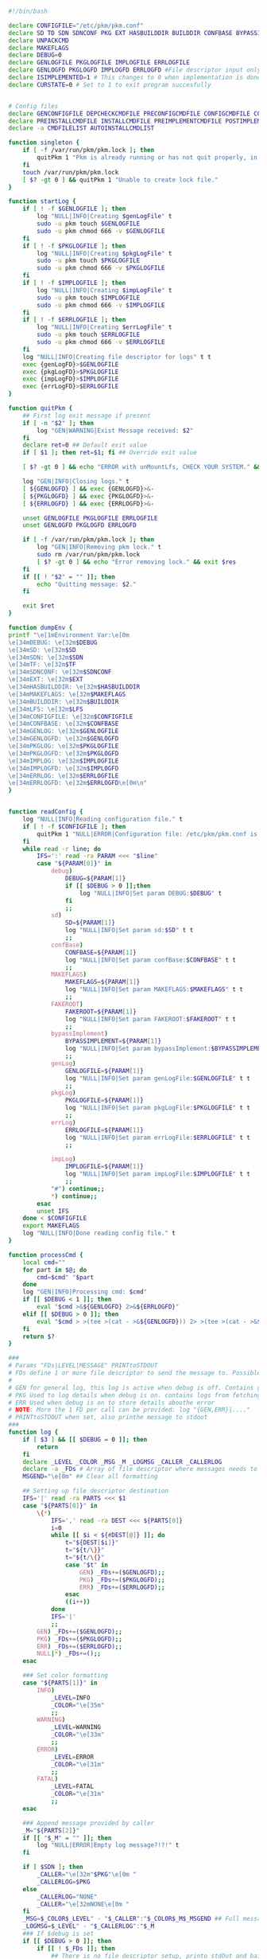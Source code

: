#+STARTUP: hideblocks

#+NAME: declare
#+BEGIN_SRC bash :eval no :exports code :tangle FAKEROOT/usr/bin/pkm.sh :tangle-mode (identity #o0755)

#!/bin/bash

declare CONFIGFILE="/etc/pkm/pkm.conf"
declare SD TD SDN SDNCONF PKG EXT HASBUILDDIR BUILDDIR CONFBASE BYPASSIMPLEMENT WGETURL FAKEROOT
declare UNPACKCMD
declare MAKEFLAGS
declare DEBUG=0
declare GENLOGFILE PKGLOGFILE IMPLOGFILE ERRLOGFILE
declare GENLOGFD PKGLOGFD IMPLOGFD ERRLOGFD #File descriptor input only
declare ISIMPLEMENTED=1 # This changes to 0 when implementation is done.
declare CURSTATE=0 # Set to 1 to exit program succesfully


# Config files
declare GENCONFIGFILE DEPCHECKCMDFILE PRECONFIGCMDFILE CONFIGCMDFILE COMPILECMDFILE CHECKCMDFILE
declare PREINSTALLCMDFILE INSTALLCMDFILE PREIMPLEMENTCMDFILE POSTIMPLEMENTCMDFILE
declare -a CMDFILELIST AUTOINSTALLCMDLIST
#+END_SRC

#+NAME: singleton
#+BEGIN_SRC bash :eval no :exports code :tangle FAKEROOT/usr/bin/pkm.sh :tangle-mode (identity #o0755)
  function singleton {
      if [ -f /var/run/pkm/pkm.lock ]; then
          quitPkm 1 "Pkm is already running or has not quit properly, in that case, remove /var/run/pkm/pkm.lock" t
      fi
      touch /var/run/pkm/pkm.lock
      [ $? -gt 0 ] && quitPkm 1 "Unable to create lock file."
  }
#+END_SRC

#+NAME: startLog
#+BEGIN_SRC bash :eval no :exports code :tangle FAKEROOT/usr/bin/pkm.sh :tangle-mode (identity #o0755)
  function startLog {
      if [ ! -f $GENLOGFILE ]; then
          log "NULL|INFO|Creating $genLogFile" t
          sudo -u pkm touch $GENLOGFILE
          sudo -u pkm chmod 666 -v $GENLOGFILE
      fi
      if [ ! -f $PKGLOGFILE ]; then
          log "NULL|INFO|Creating $pkgLogFile" t
          sudo -u pkm touch $PKGLOGFILE
          sudo -u pkm chmod 666 -v $PKGLOGFILE
      fi
      if [ ! -f $IMPLOGFILE ]; then
          log "NULL|INFO|Creating $impLogFile" t
          sudo -u pkm touch $IMPLOGFILE
          sudo -u pkm chmod 666 -v $IMPLOGFILE
      fi
      if [ ! -f $ERRLOGFILE ]; then
          log "NULL|INFO|Creating $errLogFile" t
          sudo -u pkm touch $ERRLOGFILE
          sudo -u pkm chmod 666 -v $ERRLOGFILE
      fi
      log "NULL|INFO|Creating file descriptor for logs" t t
      exec {genLogFD}>$GENLOGFILE
      exec {pkgLogFD}>$PKGLOGFILE
      exec {impLogFD}>$IMPLOGFILE
      exec {errLogFD}>$ERRLOGFILE
  }
#+END_SRC

#+NAME: quit
#+BEGIN_SRC bash :eval no :exports code :tangle FAKEROOT/usr/bin/pkm.sh :tangle-mode (identity #o0755)
  function quitPkm {
      ## First log exit message if present
      if [ -n "$2" ]; then
          log "GEN|WARNING|Exist Message received: $2"
      fi
      declare ret=0 ## Default exit value
      if [ $1 ]; then ret=$1; fi ## Override exit value

      [ $? -gt 0 ] && echo "ERROR with unMountLfs, CHECK YOUR SYSTEM." && ret=1

      log "GEN|INFO|Closing logs." t
      [ ${GENLOGFD} ] && exec {GENLOGFD}>&-
      [ ${PKGLOGFD} ] && exec {PKGLOGFD}>&-
      [ ${ERRLOGFD} ] && exec {ERRLOGFD}>&-

      unset GENLOGFILE PKGLOGFILE ERRLOGFILE
      unset GENLOGFD PKGLOGFD ERRLOGFD

      if [ -f /var/run/pkm/pkm.lock ]; then
          log "GEN|INFO|Removing pkm lock." t
          sudo rm /var/run/pkm/pkm.lock
          [ $? -gt 0 ] && echo "Error removing lock." && exit $res
      fi
      if [[ ! "$2" = "" ]]; then
          echo "Quitting message: $2."
      fi

      exit $ret
  }
#+END_SRC

#+NAME: dumpEnv
#+BEGIN_SRC bash :eval no :exports code :tangle FAKEROOT/usr/bin/pkm.sh :tangle-mode (identity #o0755)
  function dumpEnv {
  printf "\e[1mEnvironment Var:\e[0m
  \e[34mDEBUG: \e[32m$DEBUG
  \e[34mSD: \e[32m$SD
  \e[34mSDN: \e[32m$SDN
  \e[34mTF: \e[32m$TF
  \e[34mSDNCONF: \e[32m$SDNCONF
  \e[34mEXT: \e[32m$EXT
  \e[34mHASBUILDDIR: \e[32m$HASBUILDDIR
  \e[34mMAKEFLAGS: \e[32m$MAKEFLAGS
  \e[34mBUILDDIR: \e[32m$BUILDDIR
  \e[34mLFS: \e[32m$LFS
  \e[34mCONFIGFILE: \e[32m$CONFIGFILE
  \e[34mCONFBASE: \e[32m$CONFBASE
  \e[34mGENLOG: \e[32m$GENLOGFILE
  \e[34mGENLOGFD: \e[32m$GENLOGFD
  \e[34mPKGLOG: \e[32m$PKGLOGFILE
  \e[34mPKGLOGFD: \e[32m$PKGLOGFD
  \e[34mIMPLOG: \e[32m$IMPLOGFILE
  \e[34mIMPLOGFD: \e[32m$IMPLOGFD
  \e[34mERRLOG: \e[32m$ERRLOGFILE
  \e[34mERRLOGFD: \e[32m$ERRLOGFD\e[0m\n"
  }
#+END_SRC

#+NAME: readConfig
#+BEGIN_SRC bash :eval no :exports code :tangle FAKEROOT/usr/bin/pkm.sh :tangle-mode (identity #o0755)

  function readConfig {
      log "NULL|INFO|Reading configuration file." t
      if [ ! -f $CONFIGFILE ]; then
          quitPkm 1 "NULL|ERROR|Configuration file: /etc/pkm/pkm.conf is missing. Do you need to run installManager?"
      fi
      while read -r line; do
          IFS=':' read -ra PARAM <<< "$line"
          case "${PARAM[0]}" in
              debug)
                  DEBUG=${PARAM[1]}
                  if [[ $DEBUG > 0 ]];then
                      log "NULL|INFO|Set param DEBUG:$DEBUG" t
                  fi
                  ;;
              sd)
                  SD=${PARAM[1]}
                  log "NULL|INFO|Set param sd:$SD" t t
                  ;;
              confBase)
                  CONFBASE=${PARAM[1]}
                  log "NULL|INFO|Set param confBase:$CONFBASE" t t
                  ;;
              MAKEFLAGS)
                  MAKEFLAGS=${PARAM[1]}
                  log "NULL|INFO|Set param MAKEFLAGS:$MAKEFLAGS" t t
                  ;;
              FAKEROOT)
                  FAKEROOT=${PARAM[1]}
                  log "NULL|INFO|Set param FAKEROOT:$FAKEROOT" t t
                  ;;
              bypassImplement)
                  BYPASSIMPLEMENT=${PARAM[1]}
                  log "NULL|INFO|Set param bypassImplement:$BYPASSIMPLEMENT" t t
                  ;;
              genLog)
                  GENLOGFILE=${PARAM[1]}
                  log "NULL|INFO|Set param genLogFile:$GENLOGFILE" t t
                  ;;
              pkgLog)
                  PKGLOGFILE=${PARAM[1]}
                  log "NULL|INFO|Set param pkgLogFile:$PKGLOGFILE" t t
                  ;;
              errLog)
                  ERRLOGFILE=${PARAM[1]}
                  log "NULL|INFO|Set param errLogFile:$ERRLOGFILE" t t
                  ;;

              impLog)
                  IMPLOGFILE=${PARAM[1]}
                  log "NULL|INFO|Set param impLogFile:$IMPLOGFILE" t t
                  ;;
              "#") continue;;
              ,*) continue;;
          esac
          unset IFS
      done < $CONFIGFILE
      export MAKEFLAGS
      log "NULL|INFO|Done reading config file." t
  }
#+END_SRC

#+NAME: processCmd
#+BEGIN_SRC bash :eval no :exports code :tangle FAKEROOT/usr/bin/pkm.sh :tangle-mode (identity #o0755)
  function processCmd {
      local cmd=""
      for part in $@; do
          cmd=$cmd" "$part
      done
      log "GEN|INFO|Processing cmd: $cmd"
      if [[ $DEBUG < 1 ]]; then
          eval "$cmd >&${GENLOGFD} 2>&${ERRLOGFD}"
      elif [[ $DEBUG > 0 ]]; then
          eval "$cmd > >(tee >(cat - >&${GENLOGFD})) 2> >(tee >(cat - >&${ERRLOGFD}) >&2)"
      fi
      return $?
  }
#+END_SRC

#+NAME: log
#+BEGIN_SRC bash :eval no :exports code :tangle FAKEROOT/usr/bin/pkm.sh :tangle-mode (identity #o0755)
  ###
  # Params "FDs|LEVEL|MESSAGE" PRINTtoSTDOUT
  # FDs define 1 or more file descriptor to send the message to. Possible option: GEN,PKGERR
  #
  # GEN for general log, this log is active when debug is off. Contains general message about progress and results
  # PKG Used to log details when debug is on. contains logs from fetching packages  up to installation.
  # ERR Used when debug is on to store details abouthe error
  # NOTE: More the 1 FD per call can be provided: log "{GEN,ERR}|...."
  # PRINTtoSTDOUT when set, also printhe message to stdout
  ###
  function log {
      if [ $3 ] && [[ $DEBUG = 0 ]]; then
          return
      fi
      declare _LEVEL _COLOR _MSG _M _LOGMSG _CALLER _CALLERLOG
      declare -a _FDs # Array of file descriptor where messages needs to be redirected to.
      MSGEND="\e[0m" ## Clear all formatting

      ## Setting up file descriptor destination
      IFS='|' read -ra PARTS <<< $1
      case "${PARTS[0]}" in
          \{*)
              IFS=',' read -ra DEST <<< ${PARTS[0]}
              i=0
              while [[ $i < ${#DEST[@]} ]]; do
                  t="${DEST[$i]}"
                  t="${t/\}}"
                  t="${t/\{}"
                  case "$t" in
                      GEN) _FDs+=($GENLOGFD);;
                      PKG) _FDs+=($PKGLOGFD);;
                      ERR) _FDs+=($ERRLOGFD);;
                  esac
                  ((i++))
              done
              IFS='|'
              ;;
          GEN) _FDs+=($GENLOGFD);;
          PKG) _FDs+=($PKGLOGFD);;
          ERR) _FDs+=($ERRLOGFD);;
          NULL|*) _FDs+=();;
      esac

      ### Set color formatting
      case "${PARTS[1]}" in
          INFO)
              _LEVEL=INFO
              _COLOR="\e[35m"
              ;;
          WARNING)
              _LEVEL=WARNING
              _COLOR="\e[33m"
              ;;
          ERROR)
              _LEVEL=ERROR
              _COLOR="\e[31m"
              ;;
          FATAL)
              _LEVEL=FATAL
              _COLOR="\e[31m"
              ;;
      esac

      ### Append message provided by caller
      _M="${PARTS[2]}"
      if [[ "$_M" = "" ]]; then
          log "NULL|ERROR|Empty log message?!?!" t
      fi

      if [ $SDN ]; then
          _CALLER="\e[32m"$PKG"\e[0m "
          _CALLERLOG=$PKG
      else
          _CALLERLOG="NONE"
          _CALLER="\e[32mNONE\e[0m "
      fi
      _MSG=$_COLOR$_LEVEL" - "$_CALLER":"$_COLOR$_M$_MSGEND ## Full message string
      _LOGMSG=$_LEVEL" - "$_CALLERLOG":"$_M
      ### If $debug is set
      if [[ $DEBUG > 0 ]]; then
          if [[ ! $_FDs ]]; then
              ## There is no file descriptor setup, printo stdOut and bail
              echo -e "NO_DESTINATION -- "$_MSG
              unset IFS _FDs _LEVEL _COLOR _MSG _M _MSGEND _LOGMSG _CALLER _CALLERLOG
              return
          fi
          i=0
          displayOnce=0
          while [[ $i < ${#_FDs[@]} ]]; do
              echo $_LOGMSG >&${_FDs[$i]}
              ((i++))
          done
      fi

      # Printo stdOut
      if [[ $2 ]] && [[ "$2" = "t" ]]; then
          echo -e $_MSG
      fi

      unset IFS _FDs _LEVEL _COLOR _MSG _M _MSGEND _LOGMSG _CALLER _CALLERLOG
      return
  }

#+END_SRC

#+NAME: promptUser
#+BEGIN_SRC bash :eval no :exports code :tangle FAKEROOT/usr/bin/pkm.sh :tangle-mode (identity #o0755)
  function promptUser {
      COLOR="\e[37m"
      echo -en $COLOR$1" : \e[0m"
  }
#+END_SRC

#+NAME: checkInstalled
#+BEGIN_SRC bash :eval no :exports code :tangle FAKEROOT/usr/bin/pkm.sh :tangle-mode (identity #o0755)
  function checkInstalled {
      processCmd "command -v $1"
      if [[ $? > 0 ]]; then
          processCmd "locate $1"
          [ $? -gt 0 ] && return 1
      fi
      return 0
  }
#+END_SRC

#+NAME: checkLibInstalled
#+BEGIN_SRC bash :eval no :exports code :tangle FAKEROOT/usr/bin/pkm.sh :tangle-mode (identity #o0755)
  function checkLibInstalled {
      sudo -u pkm sudo ldconfig -p | grep $1
      [ $? -gt 0 ] && return 1
      return 0
  }
#+END_SRC

#+NAME: checkVersion
#+BEGIN_SRC bash :eval no :exports code :tangle FAKEROOT/usr/bin/pkm.sh :tangle-mode (identity #o0755)
  function checkVersion {
      quitPkm 1 "Change to use getVersion. Do not use this function."
      reqCmd=$1
      reqVer=$2
      cmdVersion=`$1 --version |head -n1 | egrep -o "([0-9]{1,}\.)+[0-9]{1,}"`
      if [[ $? > 0 ]]; then
          log "PKG|WARNING|Unable to fetch version, attempting another way." t t
          cmdVersion=`$1 -version |head -n1 | egrep -o "([0-9]{1,}\.)+[0-9]{1,}"`
          log "PKG|ERROR|Could not find version for $1." t
          return 1
      fi
      log "PKG|INFO|Found version: $cmdVersion." t t
      vercomp $cmdVersion $reqVer
      return $?
  }
#+END_SRC

#+NAME: getVersion
#+BEGIN_SRC bash :eval no :exports code :tangle FAKEROOT/usr/bin/pkm.sh :tangle-mode (identity #o0755)
  function getVersion {
      reqCmd="$1"
      log "GEN|INFO|Getting version of "$reqCmd t
      cmdVersion=`timeout 5 $1 --version 2>&1  | sed '/^$/d' |head -n1 | egrep -o "([0-9]{1,}\.)+[0-9]{1,}"`
      if [[ $? > 0 ]]; then
          log "PKG|WARNING|Unable to fetch version, attempting another way." t
          cmdVersion=`$1 -version 2>&1  | sed '/^$/d' |head -n1 | egrep -o "([0-9]{1,}\.)+[0-9]{1,}"`
          if [[ $? > 0 ]]; then
              log "PKG|ERROR|Could not find version for $1." t
              return 1
          fi
      fi
      log "PKG|INFO|Found version: $cmdVersion." t
      log "GEN|INFO|Removing all non numeric character." t
      cmdVersion=$(echo $cmdVersion | sed 's/[^0-9]*//g')
      log "GEN|INFO|cmdVersion: $cmdVersion." t
      eval "$2=$cmdVersion"
      [ $? -gt 0 ] && return 1 || return 0
  }
#+END_SRC

#+NAME: verComp
#+BEGIN_SRC bash :eval no :exports code :tangle FAKEROOT/usr/bin/pkm.sh :tangle-mode (identity #o0755)
  function vercomp {
      declare cp='>='; ## Default comparator if not provided
      if [[ $3 ]]; then
          cp=$3
      fi
      log  "GEN|INFO|Comparing version: $1 $cp $2" t
      if [[ $1 == $2 ]]; then
          return 0
      fi
      local IFS=.
      local i installedVer=($1) neededVer=($2) iv nv
      ivCount=0
      nvCount=0
      nvPad=0
      ivPad=0
      for (( i=0; i<${#installedVer[@]}; i++ )); do
          iv=$iv${installedVer[$i]}
      done

      for (( i=0; i<${#neededVer[@]}; i++ )); do
          nv=$nv${neededVer[$i]}
      done
      iv=$(echo $iv | sed 's/[^0-9]*//g')
      nv=$(echo $nv | sed 's/[^0-9]*//g')
      log "GEN|INFO|Getting count for iv: $iv" - t
      ivCount=${#iv}
      log "GEN|INFO|Getting count for mv: $nv" - t
      nvCount=${#nv}
      log "GEN|INFO|nv: $nv" - t
      log "GEN|INFO|iv: $iv" - t
      log "GEN|INFO|ivCount: $ivCount" - t
      log "GEN|INFO|nvCount: $nvCount" - t
      if [ $ivCount -lt $nvCount ]; then
          ivPad=$(( $nvCount - $ivCount ))
          log "GEN|INFO|ivPad: $ivPad" - t
      elif [ $nvCount -lt $ivCount ]; then
          nvPad=$(( $ivCount - $nvCount ))
          log "GEN|INFO|nvPad: $nvPad" - t
      else
          log "GEN|INFO|No padding needed" - t
      fi
      for (( i=0; i<$nvPad; i++ )); do
          nv=$nv"0"
      done
      for (( i=0; i<$ivPad; i++ )); do
          iv=$iv"0"
      done

      log "GEN|INFO|iv: $iv nv: $nv" - t
      unset ivCount nvCount nvPad ivPad i
      case "$cp" in
          ">")
              [ $iv -gt $nv ] && return 0 || return 1
              ;;
          "<")
              [ $iv -lt $nv ] && return 0 || return 1
              ;;
          "="|"==")
              [ $iv -eq $nv ] && return 0 || return 1
              ;;
          ">=")
              if (( $iv >= $nv )); then
                  return 0
              fi
              ;;
          "<=")
              if (( $iv <= $nv )); then
                  return 0
              fi
              ;;
          ,*)
              log "{GEN,ERR}|ERROR|Unknown comparator in checkVersion." t
              return 1
              ;;
      esac

      return 1
  }

#+END_SRC

#+NAME: loadPkg
#+BEGIN_SRC bash :eval no :exports code :tangle FAKEROOT/usr/bin/pkm.sh :tangle-mode (identity #o0755)
  function loadPkg {
      if [[ $PKG ]]; then
          log "GEN|INFO|Unloading $PKG from memory." t
          unloadPkg
      fi

      if [ $1 ]; then
          PKG=$1
      else
          promptUser "Which package?"
          read PKG
      fi
      if [[ "$PKG" == "" ]]; then
          log "ERR|INFO|Empty package provided..."
          return 1
      fi
      if [ ! -d $CONFBASE/$PKG ]; then
          declare -a foundFiles
          for file in `find $CONFBASE -maxdepth 1 -type d -iname "$PKG*"`; do
              promptUser "FoundFiles: $file\n Use it? Y/n"
              read u
              case $u in
                  [nN])
                      continue
                      ;;
                  [yY]|*)
                      log "GEN|INFO|Using: $file" t
                      PKG=$(basename $file)
                      if [ ! -d $CONFBASE/$PKG ]; then
                          log "ERR|FATAL|Could not find $PKG after finding it????" t
                          return 1
                      fi
                      break
                      ;;
              esac
          done
          if [ ! -d $CONFBASE/$PKG ]; then
              log "ERR|FATAL|No package found for $PKG." t
              return 1
          fi
      fi
      SDNCONF=$CONFBASE/$PKG
      log "PKG|INFO|SDNCONF set: $SDNCONF." t
      GENCONFIGFILE="$SDNCONF/$PKG.conf"
      log "PKG|INFO|genConfigFile set: $GENCONFIGFILE." t
      if [ ! -f $GENCONFIGFILE ]; then
          log "ERR|ERROR|Package general config file missing" t
          return 1
      fi

      log "PKG|INFO|Reading config file into variables" t
      while read -r line; do
          IFS=':' read -ra PARAM <<< "$line"
          case "${PARAM[0]}" in
              tf)
                  log "PKG|INFO|tf: ${PARAM[1]}" t
                  TF=${PARAM[1]}
                  ;;
              sdn)
                  log "PKG|INFO|sdn: ${PARAM[1]}" t
                  SDN=${PARAM[1]}
                  ;;
              sd)
                  log "PKG|INFO|sd: ${PARAM[1]}" t
                  SD=${PARAM[1]}
                  ;;
              hasBuildDir)
                  log "PKG|INFO|hasBuildDir: ${PARAM[1]}" t
                  HASBUILDDIR=${PARAM[1]}
                  ;;
              bypassImplement)
                  log "PKG|INFO|bypassImplement: ${PARAM[1]}" t
                  BYPASSIMPLEMENT=${PARAM[1]}
                  ;;
              tasks)
                  log "PKG|INFO|Loading tasks list." t
                  IFS=',' read -ra TASK <<< "${PARAM[1]}"
                  x=0
                  while [[ $x < ${#TASK[@]} ]]; do
                      log "PKG|INFO|Adding ${TASK[$x]}." t
                      AUTOINSTALLCMDLIST+=(${TASK[$x]})
                      ((x++))
                  done
                  IFS=':'
                  ;;
              makeflags)
                  log "PKG|INFO|Chaning makeflags" t
                  MAKEFLAGS=${PARAM[1]}
                  ;;
              DEBUG) DEBUG=${PARAM[1]};;
              ,*) log "{GEN,ERR}|ERROR|Unknow params: ${PARAMS[1]}" t;;
          esac
          unset IFS
      done < $GENCONFIGFILE


      log "GEN|INFO|Check if source package exists: $SD/$tf" t
      # Check if source package exists
      ## What is this
      if [ ! -f $SD/$TF ]; then
          log "PKG|WARNING|Why are we doing this?" t
          log "{GEN,ERR}|WARNING|Package $tf not found in source $SD, creating." t
          processCmd " install -vm664 $DEVBASE/sources/$TF $SD/$TF"
          return
      fi

      EXT="${TF##*.}"
      log "PKG|INFO|Extension established: $EXT" t
      log "PKG|INFO|Calling setCmdFileList." t
      setCmdFileList
      if [ $HASBUILDDIR -lt 1 ]; then
          BUILDDIR=$SD/$SDN/build
          log "GEN|INFO|Checking if build dir: $BUILDDIR exists." t
          if [ ! -d "$BUILDIR" ]; then
              log "GEN|WARNING|Build directory flag set, but dir does not exist, creating..." t
              processCmd "install -vdm755 $BUILDDIR"
              [ $? -gt 0 ] && log "{PKG,ERR}|ERROR|Error creating $BUILDDIR." t && return 1
          fi
      else
          BUILDDIR=$SD/$SDN
      fi
      log "PKG|INFO|buildDir set: $BUILDDIR." t

      # Adjusting the unpack commands
      log "GEN|INFO|Adjusting unpack command for $EXT." t
      if [[ "$EXT" == "xz" ]]; then
          UNPACKCMD="tar xvf $TF"
      elif [[ "$EXT" == "gz" ]]; then
          UNPACKCMD="tar xvfz $TF"
      elif [[ "$EXT" == "gzip" ]]; then
          UNPACKCMD="tar xvfz $TF"
      elif [[ "$EXT" == "bz2" ]]; then
          UNPACKCMD="tar xvfj $TF"
      elif [[ "$EXT" == "tgz" ]]; then
          UNPACKCMD="tar xvfz $TF"
      else
          log "ERR|FATAL|Unknown package unpack method." true
          return 0
      fi
      log "PKG|INFO|unpackCmd set: $UNPACKCMD." t
      return 0
  }

#+END_SRC

#+NAME: unloadPkg
#+BEGIN_SRC bash :eval no :exports code :tangle FAKEROOT/usr/bin/pkm.sh :tangle-mode (identity #o0755)
  function unloadPkg {
      unset -v PKG SDNCONF TF SDN HASBUILDDIR BUILDDIR LD EXT UNPACKCMD BANNER GENCONFIGFILE DEPCHECKCMDFILE PRECONFIGCMDFILE CONFIGCMDFILE COMPILECMDFILE CHECKCMDFILE PREINSTALLCMDFILE INSTALLCMDFILE PREIMPLEMENTCMDFILE POSTIMPLEMENTCMDFILE CMDFILELIST PRECONFIGCMD CONFIGCMD COMPILECMD CHECKCMD PREINSTALLCMD INSTALLCMD PREIMPLEMENTCMD POSTIMPLEMENTCMD AUTOINSTALLCMDLIST
      ISIMPLEMENTED=1
  }
#+END_SRC

#+NAME: unpack
#+BEGIN_SRC bash :eval no :exports code :tangle FAKEROOT/usr/bin/pkm.sh :tangle-mode (identity #o0755)
  function unpack {
      log "{GEN,PKG}|INFO|Unpacking source code $TF" t

      if [ ! -f $SD/$TF ]; then
          log "{GEN,PKG,ERR}|FATAL|$TF not found." t
          return 1
      fi

      log "PKG|INFO|Running Cmd: $UNPACKCMD" t t
      mPush $SD
      processCmd "${UNPACKCMD}"
      [ $? -gt 0 ] && log "{PKG,ERR}|ERROR|Error unpacking with $UNPACKCMD" t && mPop &&  return 1
      if [ $HASBUILDDIR == 0 ] && [ ! -d $SD/$SDN/build ]; then
          log "PKG|INFO|Creating build directory" t
          processCmd "install -olfs -glfs -vdm755 $SD/$SDN/build"
          [ $? -gt 0 ] && log "{PKG,ERR}|ERROR|Error creating build directory" t && mPop && return 1
      fi

      log "{GEN,PKG}|INFO|Done." t
      mPop
      return 0
  }
#+END_SRC

#+NAME: autoInstall
#+BEGIN_SRC bash :eval no :exports code :tangle FAKEROOT/usr/bin/pkm.sh :tangle-mode (identity #o0755)
  function autoInstall {
      log "GEN|INFO|AutoInstall will be running the following tasks:"
      i=0
      while [[ $i < ${#AUTOINSTALLCMDLIST[@]} ]]; do
          echo "${AUTOINSTALLCMDLIST[$i]}"
          ((i++))
      done
      promptUser "Do you wanto start now?"
      read y
      case $y in
          [nN])
              return 0
              ;;
          [yY]|*)
              runAutoInstall
              [ $? -gt 0 ] && log "{GEN,ERR}|ERROR|Error during autoInstall." t && return 1
              ;;
      esac
      return 0
  }

#+END_SRC

#+NAME: runAutoInstall
#+BEGIN_SRC bash :eval no :exports code :tangle FAKEROOT/usr/bin/pkm.sh :tangle-mode (identity #o0755)
  function runAutoInstall {
      ii=0
      log "PKG|INFO|Starting auto install." t
      while [[ $ii < ${#AUTOINSTALLCMDLIST[@]} ]]; do
          f=${AUTOINSTALLCMDLIST[$ii]}
          ((ii++))
          log "GEN|INFO|Sourcing $f." true
          evalPrompt $f
          [ $? -gt 0 ] && log "{PKG,ERR}|ERROR|Error sourcing $f. Aborting!" t && return 1
      done
      log "PKG|INFO|Auto install completed, all seems to be good." t
      return 0
  }

#+END_SRC

#+NAME: searchPkg
#+BEGIN_SRC bash :eval no :exports code :tangle FAKEROOT/usr/bin/pkm.sh :tangle-mode (identity #o0755)
  function searchPkg {
      # If we can't file the package (source tar), we do a search for the term provided by the user.
      declare -a foundFiles
      for file in `find $SD -maxdepth 1 -type f -iname "$1*"`; do
          promptUser "FoundFiles: $file\n Use it? Y/n"
          read u
          case $u in
              [nN])
                  continue
                  ;;
              [yY]|*)
                  log "GEN|INFO|Using: $file" t
                  PKG=$(basename $file)
                  log "{GEN,PKG}|INFO|pkg seto $PKG" t
                  if [ ! -f $SD/$PKG ]; then
                      log "{GEN,ERR}|FATAL|Could not find $PKG after finding it????" t
                      return 1
                  fi
                  break
                  ;;
          esac
      done
      if [ ! -f $SD/$PKG ]; then
          log "GEN|WARNING|No package found for $PKG*." t
          return 1
      fi
  }

#+END_SRC

#+NAME: sourceScript
#+BEGIN_SRC bash :eval no :exports code :tangle FAKEROOT/usr/bin/pkm.sh :tangle-mode (identity #o0755)
  function sourceScript {
      c=$1
      log "GEN|INFO|Sourcing: $c" t
      source $c
      [ $? -gt 0 ] && log "{GEN,ERR}|ERROR|Failed." t && return 1
      log "GEN|INFO|Success." t
      return 0
  }
#+END_SRC

#+NAME: implementPkg
#+BEGIN_SRC bash :eval no :exports code :tangle FAKEROOT/usr/bin/pkm.sh :tangle-mode (identity #o0755)
  function implementPkg {
      mPush $FAKEROOT/$SDN
      log "{GEN,IMP}|INFO|Setting file in system" t
      processCmd "tar cf - . | (cd / ; tar xvf - )"
      [ $? -gt 0 ] && log "GEN|ERROR|Error during implementation" t && return 1
      log "Done implementation." t
      mPop
      return 0
  }
#+END_SRC

#+NAME: cleanup
#+BEGIN_SRC bash :eval no :exports code :tangle FAKEROOT/usr/bin/pkm.sh :tangle-mode (identity #o0755)

  function cleanup {
      log "GEN|INFO|Cleaning up source file" t
      mPush $SD
      processCmd "rm -fr $SDN"
      [ $? -gt 0 ] && return 1
      mPop
      processCmd "rm -fr $FAKEROOT/$SDN"
      [ $? -gt 0 ] && return 1
      return 0
  }
#+END_SRC

#+NAME: setCmdFileList
#+BEGIN_SRC bash :eval no :exports code :tangle FAKEROOT/usr/bin/pkm.sh :tangle-mode (identity #o0755)
  function setCmdFileList {
      log "GEN|INFO|Setting up command files list." t
      if [[ "$SDN" = "" ]]; then
          log "{GEN,ERR}|ERROR|sdn is not set." t
          return 1
      fi
      if [ "$SDNCONF" == "" ]; then
          log "{GEN,ERR}|ERROR|sdnConf not set." t
          return 1
      fi

      CMDFILELIST=(
          $DEPCHECKCMDFILE
          $PRECONFIGCMDFILE
          $CONFIGCMDFILE
          $COMPILECMDFILE
          $CHECKCMDFILE
          $PREINSTALLCMDFILE
          $INSTALLCMDFILE
          $PREIMPLEMENTCMDFILE
          $POSTIMPLEMENTCMDFILE
      )
      return 0
  }
#+END_SRC

#+NAME: listTask
#+BEGIN_SRC bash :eval no :exports code :tangle FAKEROOT/usr/bin/pkm.sh :tangle-mode (identity #o0755)
  function listTask {
      i=0
      while [[ $i < ${#AUTOINSTALLCMDLIST[@]} ]]; do
          echo -n "${AUTOINSTALLCMDLIST[$i]}, "
          ((i++))
      done
      echo ""
  }
#+END_SRC

#+NAME: mPush
#+BEGIN_SRC bash :eval no :exports code :tangle FAKEROOT/usr/bin/pkm.sh :tangle-mode (identity #o0755)
  function mPush {
      [ ! $1 ] && return 1
      processCmd "pushd $1"
      [ $? -gt 0 ] && quitPkm 1 "Error pushing $1 onto stack." || return 0
  }
#+END_SRC

#+NAME: mPop
#+BEGIN_SRC bash :eval no :exports code :tangle FAKEROOT/usr/bin/pkm.sh :tangle-mode (identity #o0755)
  function mPop {
      processCmd "popd"
      [ $? -gt 0 ] && quitPkm 1 "Error poping directory of the stack" || return 0
  }
#+END_SRC

#+NAME: evalPrompt
#+BEGIN_SRC  bash :eval no :exports code :tangle FAKEROOT/usr/bin/pkm.sh :tangle-mode (identity #o0755)
  function evalPrompt {
      case $1 in
          unpack)
              unpack
              ;;
          depcheck)
              log "GEN|INFO|Running dependency check scripts" t
              sourceScript "${DEPCHECKCMDFILE}"
              ;;
          preconfig)
              if [ $HASBUILDDIR -lt 1 ]; then
                  mPush $SD/$SDN
              else
                  mPush $BUILDDIR
              fi
              sourceScript "${PRECONFIGCMDFILE}"
              log "GEN|INFO|Running pre-config scripts" t
              mPop
              ;;
          config)
              log "GEN|INFO|Running config scripts" t
              mPush $BUILDDIR
              sourceScript "${CONFIGCMDFILE}"
              mPop
              ;;
          compile)
              log "GEN|INFO|Running compile scripts" t
              mPush $BUILDDIR
              sourceScript "${COMPILECMDFILE}"
              mPop
              ;;
          check)
              log "GEN|INFO|Running check scripts" t
              mPush $BUILDDIR
              sourceScript "${CHECKCMDFILE}"
              mPop
              ;;
          preinstall)
              log "GEN|INFO|Running PreInstall scripts" t
              mPush $BUILDDIR
              sourceScript "${PREINSTALLCMDFILE}"
              mPop
              ;;
          install)
              log "GENINFO|Running install scripts" t
              mpush $BUILDDIR
              sourceScript "${INSTALLCMDFILE}"
              mPop
              ;;
          preimplement)
              log "GEN|INFO|Running preImplement scripts" t
              mPush $BUILDDIR
              sourceScript "${PREIMPLEMENTCMDFILE}"
              mPop
              ;;
          implement)
              if [[ $BYPASSIMPLEMENT < 1 ]]; then
                  log "{GEN,PKG}|WARNING|bypassImplement flag is set, unable to proceed with implement request." t
                  return 1
              fi
              log "GEN|INFO|Running implement procedure." t
              implementPkg
              ;;
          postimplement)
              log "GEN|INFO|Running PostImplement scripts" t
              mPush $BUILDDIR
              sourceScript "${POSTIMPLEMENTCMDFILE}"
              mPop
              ;;
          autoinstall)
              autoInstall
              ;;
          cleanup)
              cleanup
              ;;
          loadpkg)
              loadPkg
              ;;
          unloadpkg)
              unloadPkg
              ;;
          backup)
              requestHostBackup
              ;;
          installpkm)
              installPkm
              ;;
          dumpenv)
              dumpEnv
              ;;
          debug)
              if [[ "$2" = "" ]]; then
                  return
              fi
              DEBUG=$2
              ;;
          reload)
              readConfig
              ;;
          quit)
              quitPkm $2
              ;;
          ,*)
              log "GEN|INFO|Unknown command: $1" t
              ;;
      esac

  }

#+END_SRC

#+NAME: prompt
#+BEGIN_SRC bash :eval no :exports code :tangle FAKEROOT/usr/bin/pkm.sh :tangle-mode (identity #o0755)
  function prompt {
      while [[ $CURSTATE == [0] ]]; do
          promptUser "Input."
          read -e command
          evalPrompt $command
      done
  }
#+END_SRC

#+NAME: quitPkm
#+BEGIN_SRC bash :eval no :exports code :tangle FAKEROOT/usr/bin/pkm.sh :tangle-mode (identity #o0755)
  function quitPkm {
      ## First log exit message if present
      if [ -n "$2" ]; then
          log "GEN|WARNING|Exist Message received: $2"
      fi
      declare ret=0 ## Default exit value
      if [ $1 ]; then ret=$1; fi ## Override exit value

      [ $? -gt 0 ] && echo "ERROR with unMountLfs, CHECK YOUR SYSTEM." && ret=1

      log "GEN|INFO|Closing logs." t
      [ ${GENLOGFD} ] && exec {GENLOGFD}>&-
      [ ${PKGLOGFD} ] && exec {PKGLOGFD}>&-
      [ ${ERRLOGFD} ] && exec {ERRLOGFD}>&-

      unset GENLOGFILE PKGLOGFILE ERRLOGFILE
      unset GENLOGFD PKGLOGFD ERRLOGFD

      if [ -f /var/run/pkm/pkm.lock ]; then
          log "GEN|INFO|Removing pkm lock." t
          rm /var/run/pkm/pkm.lock
          [ $? -gt 0 ] && echo "Error removing lock." && exit $res
      fi
      if [[ ! "$2" = "" ]]; then
          echo "Quitting message: $2."
      fi

      exit $ret
  }
#+END_SRC

#+NAME: installPkm
#+BEGIN_SRC bash :eval no :exports code :tangle FAKEROOT/usr/bin/pkm.sh :tangle-mode (identity #o0755)
  function installPkm {
      pkmPath_=/opt/Pkm
      if [ ! -d $pkmPath_ ]; then
          processCmd "sudo install -vdm 0755 $pkmPath_"
          [ $? -gt 0 ] && log "GEN|ERROR|Error install $pkmPath_" t && return 1

      fi
      mPush $pkmPath_
      log "GEN|INFO|Downloading Pkm." t
      processCmd "sudo wget https://github.com/ericsimard52/lfs_pkm/archive/master.zip"
      [ $? -gt 0 ] && log "GEN|ERROR|Error downloading pkm from https://github.com/ericsimard52/lfs_pkm/archive/master.zip" t && mPop &&return 1

      log "GEN|INFO|Installing Pkm" t
      processCmd "sudo unzip -o master.zip"
      [ $? -gt 0 ] && log "GEN|ERROR|Error during unzip master.zip" t && mPop && return 1
      processCmd "sudo mv lfs_pkm-master Pkm"
      [ $? -gt 0 ] && log "GEN|ERROR|Error during move" t && mPop && return 1
      processCmd "sudo chown -cR root:root Pkm"
      [ $? -gt 0 ] && log "GEN|ERROR|Error during chown" t && mPop && return 1
      processCmd "sudo rm -v master.zip"
      [ $? -gt 0 ] && log "GEN|ERROR|Error rm master.zip" t && mPop && return 1
      processCmd "sudo cp -vfr $pkmPath_/Pkm/FAKEROOT/* /"
      [ $? -gt 0 ] && log "GEN|ERROR|Error copying pkm in system files." t && mPop && return 1
      mPop
  }
#+END_SRC

#+NAME: main
#+BEGIN_SRC bash :eval no :exports code :tangle FAKEROOT/usr/bin/pkm.sh :tangle-mode (identity #o0755)
  singleton ## Ensure only one instance runs.

  log "NULL|INFO|Starting PKM" t
  readConfig
  log "NULL|INFO|Configuration loaded." t
  log "NULL|INFO|Starting log managers" t
  startLog
  prompt
#+END_SRC
